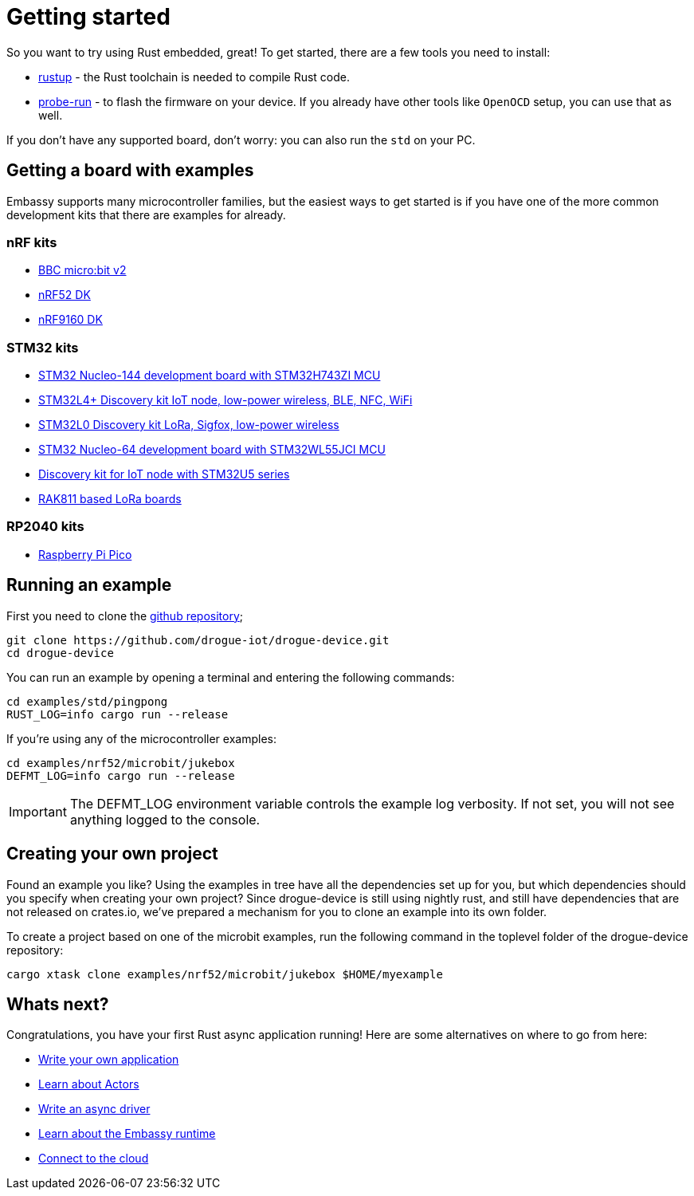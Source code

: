 = Getting started

So you want to try using Rust embedded, great! To get started, there are a few tools you need to install:

* link:https://rustup.rs/[rustup] - the Rust toolchain is needed to compile Rust code.
* link:https://crates.io/crates/probe-run[probe-run] - to flash the firmware on your device. If you already have other tools like `OpenOCD` setup, you can use that as well.

If you don't have any supported board, don't worry: you can also run the `std` on your PC.

== Getting a board with examples

Embassy supports many microcontroller families, but the easiest ways to get started is if you have one of the more common development kits that there are examples for already.

=== nRF kits

* link:https://microbit.org/[BBC micro:bit v2]
* link:https://www.nordicsemi.com/Products/Development-hardware/nrf52-dk[nRF52 DK]
* link:https://www.nordicsemi.com/Products/Development-hardware/nRF9160-DK[nRF9160 DK]

=== STM32 kits

* link:https://www.st.com/en/evaluation-tools/nucleo-h743zi.html[STM32 Nucleo-144 development board with STM32H743ZI MCU]
* link:https://www.st.com/en/evaluation-tools/b-l4s5i-iot01a.html[STM32L4+ Discovery kit IoT node, low-power wireless, BLE, NFC, WiFi]
* link:https://www.st.com/en/evaluation-tools/b-l072z-lrwan1.html[STM32L0 Discovery kit LoRa, Sigfox, low-power wireless]
* link:https://www.st.com/en/evaluation-tools/nucleo-wl55jc.html[STM32 Nucleo-64 development board with STM32WL55JCI MCU]
* link:https://www.st.com/en/evaluation-tools/b-u585i-iot02a.html[Discovery kit for IoT node with STM32U5 series]
* link:https://store.rakwireless.com/apps/omega-search/?options%5Bprefix%5D=last&q=rak811[RAK811 based LoRa boards]

=== RP2040 kits

* link:https://www.raspberrypi.com/products/raspberry-pi-pico/[Raspberry Pi Pico]

== Running an example

First you need to clone the link:https://github.com/drogue-iot/drogue-device[github repository];

[source, bash]
----
git clone https://github.com/drogue-iot/drogue-device.git
cd drogue-device
----

You can run an example by opening a terminal and entering the following commands:

[source, bash]
----
cd examples/std/pingpong
RUST_LOG=info cargo run --release
----

If you're using any of the microcontroller examples:

[source, bash]
----
cd examples/nrf52/microbit/jukebox
DEFMT_LOG=info cargo run --release
----

IMPORTANT: The DEFMT_LOG environment variable controls the example log verbosity. If not set, you will not see anything logged to the console.

== Creating your own project

Found an example you like? Using the examples in tree have all the dependencies set up for you, but which dependencies should you specify when creating your own project? Since drogue-device is still using nightly rust, and still have dependencies
that are not released on crates.io, we've prepared a mechanism for you to clone an example into its own folder.

To create a project based on one of the microbit examples, run the following command in the toplevel folder of the drogue-device repository:

```
cargo xtask clone examples/nrf52/microbit/jukebox $HOME/myexample
```

== Whats next?

Congratulations, you have your first Rust async application running! Here are some alternatives on where to go from here:

* xref:basic_application.adoc[Write your own application]
* xref:concepts.adoc[Learn about Actors]
* xref:drivers.adoc[Write an async driver]
* xref:embassy::runtime.adoc[Learn about the Embassy runtime]
* xref:drogue-cloud::index.adoc[Connect to the cloud]
